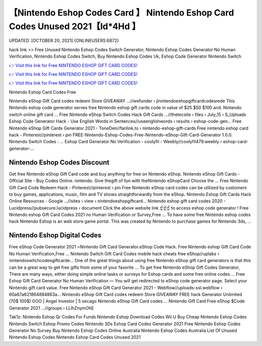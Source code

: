 【Nintendo Eshop Codes Card 】 Nintendo Eshop Card Codes Unused 2021【Id*4Hd 】
==============================================================================
UPDATED: [OCTOBER 20, 2021] {ONLINEUSERS:6872}

hack link >> Free Unused Nintendo Eshop Codes Switch Generator, Nintendo Eshop Codes Generator No Human Verification, Nintendo Eshop Codes Switch, Buy Nintendo Eshop Codes Uk, Eshop Code Generator Nintendo Switch

`👉 Visit this link for Free NINTENDO ESHOP GIFT CARD CODES! <https://redirekt.in/eshop>`_

`👉 Visit this link for Free NINTENDO ESHOP GIFT CARD CODES! <https://redirekt.in/eshop>`_

`👉 Visit this link for Free NINTENDO ESHOP GIFT CARD CODES! <https://redirekt.in/eshop>`_

Nintendo Eshop Card Codes Free


Nintendo eShop Gift Card codes redeem Store GIVEAWAY ...//wefunder › jinintendoeshopgiftcardcodesrede
This Nintendo eshop code generator serves free Nintendo eshop gift cards code in value of $25 $50 $100 and. Nintendo switch online gift card ...
Free Nintendo eShop Switch Codes Hack Gift Cards ...//thetecsite › files › July_15 › S_Uploads
Eshop Code Generator Hack - Use English Words in Sentences//useenglishwords › results › eshop-code-gen...
Free Nintendo eShop Gift Cards Generator 2021 - ToneDen//fanlink.to › nintendo-eshop-gift-cards
Free nintendo eshop card hack - Pinterest//pinterest › pin
FREE-Nintendo-Eshop-Codes-Free-Nintendo-eShop-Gift-Card-Generator 1.0.0. Nintendo Switch Codes : ...
Eshop Card Generator No Verification - coolyfil - Weebly//coolyfil479.weebly › eshop-card-generator-...

********************************
Nintendo Eshop Codes Discount
********************************

Get free Nintendo eShop Gift Card code and buy anything for free on Nintendo eShop.
Nintendo eShop Gift Cards - Official Site - Buy Codes Online. nintendo. Give thegift of fun with theNintendo eShopCard Choose the ...
Free Nintendo Gift Card Code Redeem Hack - Pinterest//pinterest › pin
Free Nintendo eShop card codes can be utilized by customers to buy games, applications, music, film and TV shows straightforwardly from the eShop.
Nintendo Eshop Gift Cards Hack Online Resources - Google ...//sites › view › nintendoeshopgiftcard...
Nintendo eshop gift card codes 2020 - Lucidpress//pubsecure.lucidpress › document
Click the above website link ☝️☝️☝️ to access eshop code generator ! Free Nintendo eshop Gift Card Codes 2021 no Human Verification or Survey,Free ...
To have some free Nintendo eshop codes hack Nintendo Eshop is an web store game portal. This was created by Nintendo to purchase games for Nintendo 3ds, ...

***********************************
Nintendo Eshop Digital Codes
***********************************

Free eShop Code Generator 2021 ~Nintendo Gift Card Generator.eShop Code Hack. Free Nintendo eshop Gift Card Code No Human Verification,Free ...
Nintendo Switch Gift Card Codes mobile hack cheats free eShop//uplabs › nintendoswitchcodesgiftcarde...
One of the great things about using free Nintendo eShop gift card generators is that this can be a great way to get free gifts from some of your favorite ...
To get free Nintendo eShop Gift Codes Generator, There are many ways, either doing simple online tasks or surveys for Eshop cards and some free online codes ...
Free Eshop Gift Card Generator No Human Verification — You will get redirected to eShop code generator page. Select your Nintendo gift card value.
Free Nintendo eShop Gift Card Generator 2021 - Webflow//uploads-ssl.webflow › 60a67a621864884863a...
Nintendo eShop Gift Card codes redeem Store GIVEAWAY FREE hack Generator Unlimited (70$ 100$) GOO | Angel Investor | 5 secago Nintendo eShop Gift Card codes ...
Nintendo Gift Card Free eShop $Code Generator 2021 ...//groups › LLIhZnymOhE


Tak1z:
Nintendo Eshop Qr Codes For Funds
Nintendo Eshop Download Codes Wii U
Buy Cheap Nintendo Eshop Codes
Nintendo Switch Eshop Promo Codes
Nintendo 3Ds Eshop Card Codes Generator 2021
Free Nintendo Eshop Codes Generator No Survey
Buy Nintendo Eshop Codes Online Australia
Nintendo Eshop Codes Australia
List Of Unused Nintendo Eshop Codes
Nintendo Eshop Card Codes Unused 2021
